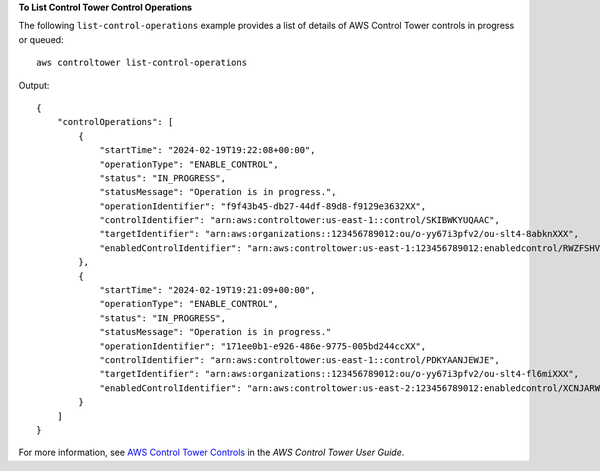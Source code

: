 **To List Control Tower Control Operations**

The following ``list-control-operations`` example provides a list of details of AWS Control Tower controls in progress or queued::

    aws controltower list-control-operations

Output::

    {
        "controlOperations": [
            {
                "startTime": "2024-02-19T19:22:08+00:00",
                "operationType": "ENABLE_CONTROL",
                "status": "IN_PROGRESS",
                "statusMessage": "Operation is in progress.",
                "operationIdentifier": "f9f43b45-db27-44df-89d8-f9129e3632XX",
                "controlIdentifier": "arn:aws:controltower:us-east-1::control/SKIBWKYUQAAC",
                "targetIdentifier": "arn:aws:organizations::123456789012:ou/o-yy67i3pfv2/ou-slt4-8abknXXX",
                "enabledControlIdentifier": "arn:aws:controltower:us-east-1:123456789012:enabledcontrol/RWZFSHV2BBRU6JSE"
            },
            {
                "startTime": "2024-02-19T19:21:09+00:00",
                "operationType": "ENABLE_CONTROL",
                "status": "IN_PROGRESS",
                "statusMessage": "Operation is in progress."
                "operationIdentifier": "171ee0b1-e926-486e-9775-005bd244ccXX",
                "controlIdentifier": "arn:aws:controltower:us-east-1::control/PDKYAANJEWJE",
                "targetIdentifier": "arn:aws:organizations::123456789012:ou/o-yy67i3pfv2/ou-slt4-fl6miXXX",
                "enabledControlIdentifier": "arn:aws:controltower:us-east-2:123456789012:enabledcontrol/XCNJARWZFSHV6JSE"
            }
        ]
    }

For more information, see `AWS Control Tower Controls <https://docs.aws.amazon.com/controltower/latest/controlreference/controls.html>`__ in the *AWS Control Tower User Guide*.